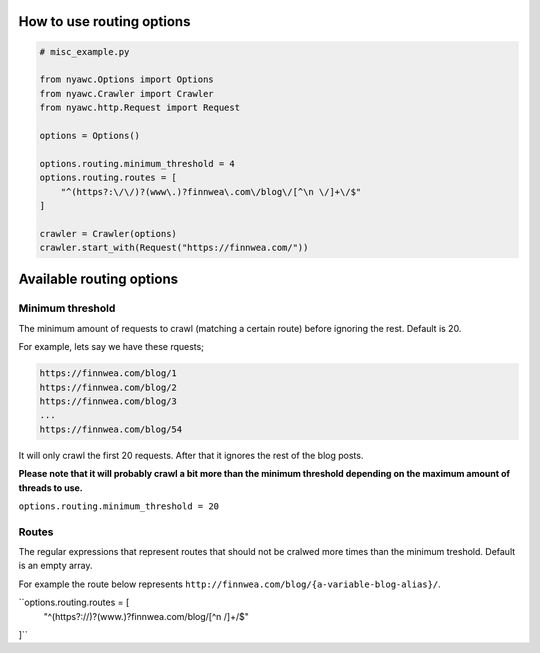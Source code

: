 .. title:: Routing

How to use routing options
--------------------------

.. code:: python

    # misc_example.py

    from nyawc.Options import Options
    from nyawc.Crawler import Crawler
    from nyawc.http.Request import Request

    options = Options()

    options.routing.minimum_threshold = 4
    options.routing.routes = [ 
        "^(https?:\/\/)?(www\.)?finnwea\.com\/blog\/[^\n \/]+\/$"
    ]

    crawler = Crawler(options)
    crawler.start_with(Request("https://finnwea.com/"))

Available routing options
-------------------------

Minimum threshold
~~~~~~~~~~~~~~~~~

The minimum amount of requests to crawl (matching a certain route) before ignoring the rest. Default is 20.

For example, lets say we have these rquests;

.. code::

    https://finnwea.com/blog/1
    https://finnwea.com/blog/2
    https://finnwea.com/blog/3
    ...
    https://finnwea.com/blog/54

It will only crawl the first 20 requests. After that it ignores the rest of the blog posts.

**Please note that it will probably crawl a bit more than the minimum threshold depending on the maximum amount of threads to use.**

``options.routing.minimum_threshold = 20``

Routes
~~~~~~

The regular expressions that represent routes that should not be cralwed more times than the minimum treshold. Default is an empty array.

For example the route below represents ``http://finnwea.com/blog/{a-variable-blog-alias}/``.

``options.routing.routes = [ 
        "^(https?:\/\/)?(www\.)?finnwea\.com\/blog\/[^\n \/]+\/$"
]``

